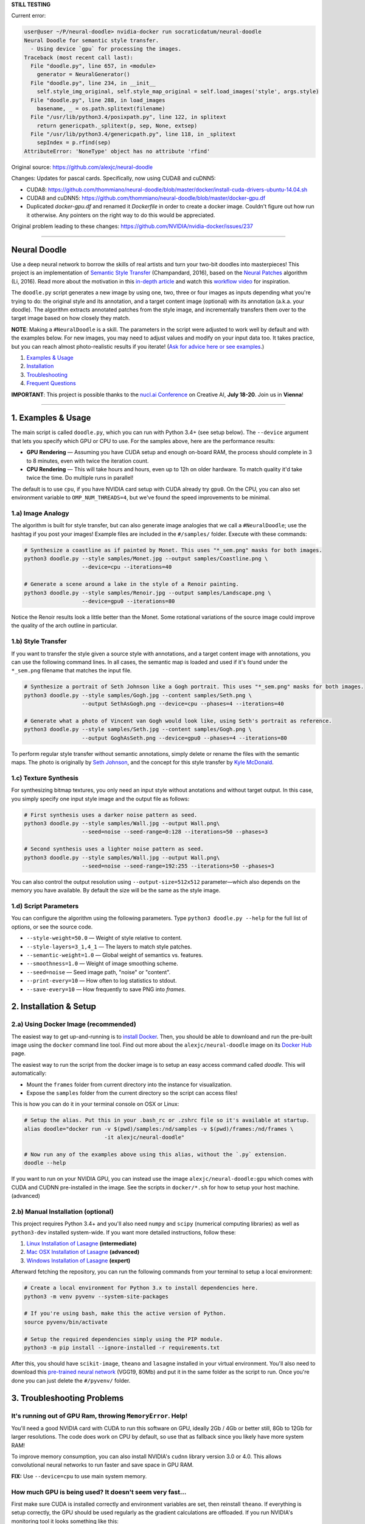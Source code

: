 **STILL TESTING**

Current error:

.. code:: bash

      user@user ~/P/neural-doodle> nvidia-docker run socraticdatum/neural-doodle
      Neural Doodle for semantic style transfer.
        - Using device `gpu` for processing the images.
      Traceback (most recent call last):
        File "doodle.py", line 657, in <module>
          generator = NeuralGenerator()
        File "doodle.py", line 234, in __init__
          self.style_img_original, self.style_map_original = self.load_images('style', args.style)
        File "doodle.py", line 288, in load_images
          basename, _ = os.path.splitext(filename)
        File "/usr/lib/python3.4/posixpath.py", line 122, in splitext
          return genericpath._splitext(p, sep, None, extsep)
        File "/usr/lib/python3.4/genericpath.py", line 118, in _splitext
          sepIndex = p.rfind(sep)
      AttributeError: 'NoneType' object has no attribute 'rfind'


Original source: https://github.com/alexjc/neural-doodle

Changes:
Updates for pascal cards. Specifically, now using CUDA8 and cuDNN5:

* CUDA8: https://github.com/thommiano/neural-doodle/blob/master/docker/install-cuda-drivers-ubuntu-14.04.sh
* CUDA8 and cuDNN5: https://github.com/thommiano/neural-doodle/blob/master/docker-gpu.df 
* Duplicated `docker-gpu.df` and renamed it `Dockerfile` in order to create a docker image. Couldn't figure out how run it otherwise. Any pointers on the right way to do this would be appreciated.

Original problem leading to these changes: https://github.com/NVIDIA/nvidia-docker/issues/237


=============

Neural Doodle
=============

.. image:: docs/Workflow.gif

Use a deep neural network to borrow the skills of real artists and turn your two-bit doodles into masterpieces! This project is an implementation of `Semantic Style Transfer <http://arxiv.org/abs/1603.01768>`_ (Champandard, 2016), based on the `Neural Patches <http://arxiv.org/abs/1601.04589>`_ algorithm (Li, 2016). Read more about the motivation in this `in-depth article <https://nucl.ai/blog/neural-doodles/>`_ and watch this `workflow video <https://www.youtube.com/watch?v=fu2fzx4w3mI>`_ for inspiration.

The ``doodle.py`` script generates a new image by using one, two, three or four images as inputs depending what you're trying to do: the original style and its annotation, and a target content image (optional) with its annotation (a.k.a. your doodle). The algorithm extracts annotated patches from the style image, and incrementally transfers them over to the target image based on how closely they match.

**NOTE**: Making a ``#NeuralDoodle`` is a skill. The parameters in the script were adjusted to work well by default and with the examples below. For new images, you may need to adjust values and modify on your input data too. It takes practice, but you can reach almost photo-realistic results if you iterate! (`Ask for advice here or see examples <https://github.com/alexjc/neural-doodle/issues?q=label%3Aadvice>`_.)

1. `Examples & Usage <#1-examples--usage>`_
2. `Installation <#2-installation--setup>`_
3. `Troubleshooting <#3-troubleshooting-problems>`_
4. `Frequent Questions <#4-frequent-questions>`_

**IMPORTANT**: This project is possible thanks to the `nucl.ai Conference <http://events.nucl.ai/>`_ on Creative AI, **July 18-20**. Join us in **Vienna**!

|Python Version| |License Type| |Project Stars|

----

.. image:: docs/Landscape_example.png

1. Examples & Usage
===================

The main script is called ``doodle.py``, which you can run with Python 3.4+ (see setup below).  The ``--device`` argument that lets you specify which GPU or CPU to use. For the samples above, here are the performance results:

* **GPU Rendering** — Assuming you have CUDA setup and enough on-board RAM, the process should complete in 3 to 8 minutes, even with twice the iteration count.
* **CPU Rendering** — This will take hours and hours, even up to 12h on older hardware. To match quality it'd take twice the time. Do multiple runs in parallel!

The default is to use ``cpu``, if you have NVIDIA card setup with CUDA already try ``gpu0``. On the CPU, you can also set environment variable to ``OMP_NUM_THREADS=4``, but we've found the speed improvements to be minimal.

1.a) Image Analogy
------------------

The algorithm is built for style transfer, but can also generate image analogies that we call a ``#NeuralDoodle``; use the hashtag if you post your images!  Example files are included in the ``#/samples/`` folder. Execute with these commands:

.. code:: bash

    # Synthesize a coastline as if painted by Monet. This uses "*_sem.png" masks for both images.
    python3 doodle.py --style samples/Monet.jpg --output samples/Coastline.png \
                      --device=cpu --iterations=40

    # Generate a scene around a lake in the style of a Renoir painting.
    python3 doodle.py --style samples/Renoir.jpg --output samples/Landscape.png \
                      --device=gpu0 --iterations=80

Notice the Renoir results look a little better than the Monet. Some rotational variations of the source image could improve the quality of the arch outline in particular.


1.b) Style Transfer
-------------------

If you want to transfer the style given a source style with annotations, and a target content image with annotations, you can use the following command lines.  In all cases, the semantic map is loaded and used if it's found under the ``*_sem.png`` filename that matches the input file.

.. code:: bash

    # Synthesize a portrait of Seth Johnson like a Gogh portrait. This uses "*_sem.png" masks for both images.
    python3 doodle.py --style samples/Gogh.jpg --content samples/Seth.png \
                      --output SethAsGogh.png --device=cpu --phases=4 --iterations=40

    # Generate what a photo of Vincent van Gogh would look like, using Seth's portrait as reference.
    python3 doodle.py --style samples/Seth.jpg --content samples/Gogh.png \
                      --output GoghAsSeth.png --device=gpu0 --phases=4 --iterations=80

To perform regular style transfer without semantic annotations, simply delete or rename the files with the semantic maps.  The photo is originally by `Seth Johnson <http://sethjohnson.tumblr.com/post/655063019/this-was-a-project-for-an-art-history-class-turns>`_, and the concept for this style transfer by `Kyle McDonald <https://twitter.com/kcimc>`_.

.. image:: docs/Portraits_example.jpg


1.c) Texture Synthesis
----------------------

For synthesizing bitmap textures, you only need an input style without anotations and without target output.  In this case, you simply specify one input style image and the output file as follows:

.. code:: bash

    # First synthesis uses a darker noise pattern as seed.
    python3 doodle.py --style samples/Wall.jpg --output Wall.png\
                      --seed=noise --seed-range=0:128 --iterations=50 --phases=3

    # Second synthesis uses a lighter noise pattern as seed.
    python3 doodle.py --style samples/Wall.jpg --output Wall.png\
                      --seed=noise --seed-range=192:255 --iterations=50 --phases=3

You can also control the output resolution using ``--output-size=512x512`` parameter—which also depends on the memory you have available. By default the size will be the same as the style image.

.. image:: docs/Textures_example.jpg


1.d) Script Parameters
----------------------

You can configure the algorithm using the following parameters. Type ``python3 doodle.py --help`` for the full list of options, or see the source code.

* ``--style-weight=50.0`` — Weight of style relative to content.
* ``--style-layers=3_1,4_1`` — The layers to match style patches.
* ``--semantic-weight=1.0`` — Global weight of semantics vs. features.
* ``--smoothness=1.0`` — Weight of image smoothing scheme.
* ``--seed=noise`` — Seed image path, "noise" or "content".
* ``--print-every=10`` — How often to log statistics to stdout.
* ``--save-every=10`` — How frequently to save PNG into `frames`.


2. Installation & Setup
=======================

.. image:: docs/DockerConsole.gif

2.a) Using Docker Image (recommended)
-------------------------------------

The easiest way to get up-and-running is to `install Docker <https://www.docker.com/>`_. Then, you should be able to downloand and run the pre-built image using the ``docker`` command line tool.  Find out more about the ``alexjc/neural-doodle`` image on its `Docker Hub <https://hub.docker.com/r/alexjc/neural-doodle/>`_ page.

The easiest way to run the script from the docker image is to setup an easy access command called `doodle`. This will automatically:

* Mount the ``frames`` folder from current directory into the instance for visualization.
* Expose the ``samples`` folder from the current directory so the script can access files!

This is how you can do it in your terminal console on OSX or Linux:

.. code:: bash

    # Setup the alias. Put this in your .bash_rc or .zshrc file so it's available at startup.
    alias doodle="docker run -v $(pwd)/samples:/nd/samples -v $(pwd)/frames:/nd/frames \
                             -it alexjc/neural-doodle"
    
    # Now run any of the examples above using this alias, without the `.py` extension.
    doodle --help

If you want to run on your NVIDIA GPU, you can instead use the image ``alexjc/neural-doodle:gpu`` which comes with CUDA and CUDNN pre-installed in the image.  See the scripts in ``docker/*.sh`` for how to setup your host machine. (advanced)


2.b) Manual Installation (optional)
-----------------------------------

This project requires Python 3.4+ and you'll also need ``numpy`` and ``scipy`` (numerical computing libraries) as well as ``python3-dev`` installed system-wide.  If you want more detailed instructions, follow these:

1. `Linux Installation of Lasagne <https://github.com/Lasagne/Lasagne/wiki/From-Zero-to-Lasagne-on-Ubuntu-14.04>`_ **(intermediate)**
2. `Mac OSX Installation of Lasagne <http://deeplearning.net/software/theano/install.html#mac-os>`_ **(advanced)**
3. `Windows Installation of Lasagne <https://github.com/Lasagne/Lasagne/wiki/From-Zero-to-Lasagne-on-Windows-7-%2864-bit%29>`_ **(expert)**

Afterward fetching the repository, you can run the following commands from your terminal to setup a local environment:

.. code:: bash

    # Create a local environment for Python 3.x to install dependencies here.
    python3 -m venv pyvenv --system-site-packages

    # If you're using bash, make this the active version of Python.
    source pyvenv/bin/activate

    # Setup the required dependencies simply using the PIP module.
    python3 -m pip install --ignore-installed -r requirements.txt

After this, you should have ``scikit-image``, ``theano`` and ``lasagne`` installed in your virtual environment.  You'll also need to download this `pre-trained neural network <https://github.com/alexjc/neural-doodle/releases/download/v0.0/vgg19_conv.pkl.bz2>`_ (VGG19, 80Mb) and put it in the same folder as the script to run. Once you're done you can just delete the ``#/pyvenv/`` folder.

.. image:: docs/Coastline_example.png


3. Troubleshooting Problems
===========================

It's running out of GPU Ram, throwing ``MemoryError``. Help!
------------------------------------------------------------

You'll need a good NVIDIA card with CUDA to run this software on GPU, ideally 2Gb / 4Gb or better still, 8Gb to 12Gb for larger resolutions.  The code does work on CPU by default, so use that as fallback since you likely have more system RAM!

To improve memory consumption, you can also install NVIDIA's ``cudnn`` library version 3.0 or 4.0. This allows convolutional neural networks to run faster and save space in GPU RAM.

**FIX:** Use ``--device=cpu`` to use main system memory.


How much GPU is being used? It doesn't seem very fast...
--------------------------------------------------------

First make sure CUDA is installed correctly and environment variables are set, then reinstall ``theano``.  If everything is setup correctly, the GPU should be used regularly as the gradient calculations are offloaded. If you run NVIDIA's monitoring tool it looks something like this:

.. code:: bash
    # gpu   pwr  temp    sm   mem   enc   dec  mclk  pclk
    # Idx     W     C     %     %     %     %   MHz   MHz
        0    88    63    50    25     0     0  3004  1252
        0    60    63     0     1     0     0  3004  1252
        0    75    63    19     9     0     0  3004  1252
        0    59    63     0     1     0     0  3004  1240
        0    62    63    16     3     0     0  3004  1240
        0    63    64     2     1     0     0  3004  1252
        0    66    63    26     4     0     0  3004  1252 

The third column is the utilitazition of compute resources, and the fourth column is the use of memory.  If memory is under-used you can increase resolution!  If compute is under allocated too you can try running multiple scripts in parallel!

**FIX:** Run ``nvidia-smi dmon`` and check the ``sm`` column.


Can't install or Unable to find pgen, not compiling formal grammar.
-------------------------------------------------------------------

There's a Python extension compiler called Cython, and it's missing or inproperly installed. Try getting it directly from the system package manager rather than PIP.

*FIX:* ``sudo apt-get install cython3``


NotImplementedError: AbstractConv2d theano optimization failed.
---------------------------------------------------------------

This happens when you're running without a GPU, and the CPU libraries were not found (e.g. ``libblas``).  The neural network expressions cannot be evaluated by Theano and it's raising an exception.

**FIX:** ``sudo apt-get install libblas-dev libopenblas-dev``


TypeError: max_pool_2d() got an unexpected keyword argument 'mode'
------------------------------------------------------------------

You need to install Lasagne and Theano directly from the versions specified in ``requirements.txt``, rather than from the PIP versions.  These alternatives are older and don't have the required features.

**FIX:** ``python3 -m pip install -r requirements.txt``


ValueError: unknown locale: UTF-8
---------------------------------

It seems your terminal is misconfigured and not compatible with the way Python treats locales. You may need to change this in your ``.bash_rc`` or other startup script. Alternatively, this command will fix it once for this shell instance.

**FIX:** ``export LC_ALL=en_US.UTF-8``


ERROR: The optimization diverged and NaNs were encountered.
-----------------------------------------------------------

It's possible there's a platform bug in the underlying libraries or compiler, which has been reported on MacOS El Capitan.  It's not clear how to fix it, but you can try to disable optimizations to prevent the bug. (See `Issue #8 <https://github.com/alexjc/neural-doodle/issues/8>`_.)

**FIX:** Use ``--safe-mode`` flag to disable optimizations.


4. Frequent Questions
=====================

Q: When will this be possible in realtime? I want it as filter!
---------------------------------------------------------------

Related algorithms have shown this is possible in realtime—if you're willing to accept slightly lower quality:

* `Texture Networks: Feed-forward Synthesis of Textures and Stylized Images <http://arxiv.org/abs/1603.03417>`_
* `Perceptual Losses for Real-Time Style Transfer and Super-Resolution <http://arxiv.org/abs/1603.08155>`_
* `Precomputed Real-Time Texture Synthesis with Markovian Generative Adversarial Networks <http://arxiv.org/abs/1604.04382>`_

This project is not designed for real-time use, the focus is on quality.  The code in this repository is ideal for training realtime capable networks. 

Q: Is there an application for this? I want to download it!
-----------------------------------------------------------

There are many online services that provide basic style transfer with neural networks. We run `@DeepForger <https://deepforger.com/>`_, a Twitter & Facebook bot with web interface, that can take your requests too.  It takes time to make forgeries, so there's a queue... be patient!


----

|Python Version| |License Type| |Project Stars|

.. |Python Version| image:: http://aigamedev.github.io/scikit-neuralnetwork/badge_python.svg
    :target: https://www.python.org/

.. |License Type| image:: https://img.shields.io/badge/license-AGPL-blue.svg
    :target: https://github.com/alexjc/neural-doodle/blob/master/LICENSE

.. |Project Stars| image:: https://img.shields.io/github/stars/alexjc/neural-doodle.svg?style=flat
    :target: https://github.com/alexjc/neural-doodle/stargazers
